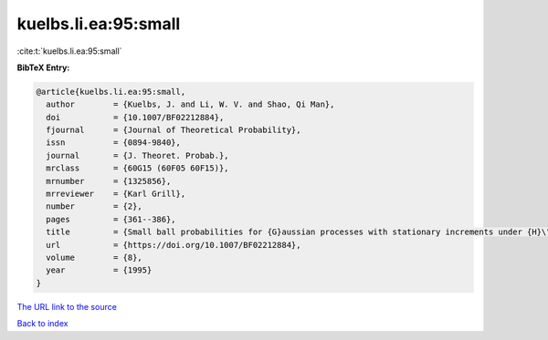 kuelbs.li.ea:95:small
=====================

:cite:t:`kuelbs.li.ea:95:small`

**BibTeX Entry:**

.. code-block:: bibtex

   @article{kuelbs.li.ea:95:small,
     author        = {Kuelbs, J. and Li, W. V. and Shao, Qi Man},
     doi           = {10.1007/BF02212884},
     fjournal      = {Journal of Theoretical Probability},
     issn          = {0894-9840},
     journal       = {J. Theoret. Probab.},
     mrclass       = {60G15 (60F05 60F15)},
     mrnumber      = {1325856},
     mrreviewer    = {Karl Grill},
     number        = {2},
     pages         = {361--386},
     title         = {Small ball probabilities for {G}aussian processes with stationary increments under {H}\"{o}lder norms},
     url           = {https://doi.org/10.1007/BF02212884},
     volume        = {8},
     year          = {1995}
   }
`The URL link to the source <https://doi.org/10.1007/BF02212884>`_


`Back to index <../By-Cite-Keys.html>`_

